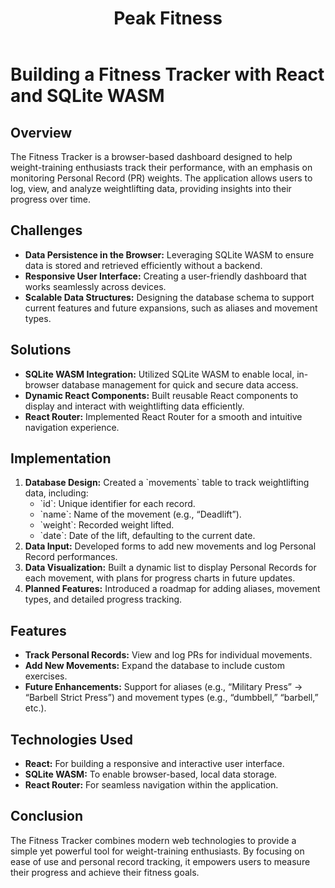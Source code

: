 #+TITLE: Peak Fitness
#+SITE: https://abstractionjackson.github.io/fitness-tracker-react
#+CATEGORIES[]: fun
#+SUMMARY: What's your strongest lift in the gym?
* Building a Fitness Tracker with React and SQLite WASM
** Overview
The Fitness Tracker is a browser-based dashboard designed to help weight-training enthusiasts track their performance, with an emphasis on monitoring Personal Record (PR) weights. The application allows users to log, view, and analyze weightlifting data, providing insights into their progress over time.

** Challenges
- *Data Persistence in the Browser:* Leveraging SQLite WASM to ensure data is stored and retrieved efficiently without a backend.
- *Responsive User Interface:* Creating a user-friendly dashboard that works seamlessly across devices.
- *Scalable Data Structures:* Designing the database schema to support current features and future expansions, such as aliases and movement types.

** Solutions
- *SQLite WASM Integration:* Utilized SQLite WASM to enable local, in-browser database management for quick and secure data access.
- *Dynamic React Components:* Built reusable React components to display and interact with weightlifting data efficiently.
- *React Router:* Implemented React Router for a smooth and intuitive navigation experience.

** Implementation
1. *Database Design:* Created a `movements` table to track weightlifting data, including:
   - `id`: Unique identifier for each record.
   - `name`: Name of the movement (e.g., “Deadlift”).
   - `weight`: Recorded weight lifted.
   - `date`: Date of the lift, defaulting to the current date.
2. *Data Input:* Developed forms to add new movements and log Personal Record performances.
3. *Data Visualization:* Built a dynamic list to display Personal Records for each movement, with plans for progress charts in future updates.
4. *Planned Features:* Introduced a roadmap for adding aliases, movement types, and detailed progress tracking.

** Features
- *Track Personal Records:* View and log PRs for individual movements.
- *Add New Movements:* Expand the database to include custom exercises.
- *Future Enhancements:* Support for aliases (e.g., “Military Press” → “Barbell Strict Press”) and movement types (e.g., “dumbbell,” “barbell,” etc.).

** Technologies Used
- *React:* For building a responsive and interactive user interface.
- *SQLite WASM:* To enable browser-based, local data storage.
- *React Router:* For seamless navigation within the application.

** Conclusion
The Fitness Tracker combines modern web technologies to provide a simple yet powerful tool for weight-training enthusiasts. By focusing on ease of use and personal record tracking, it empowers users to measure their progress and achieve their fitness goals.
